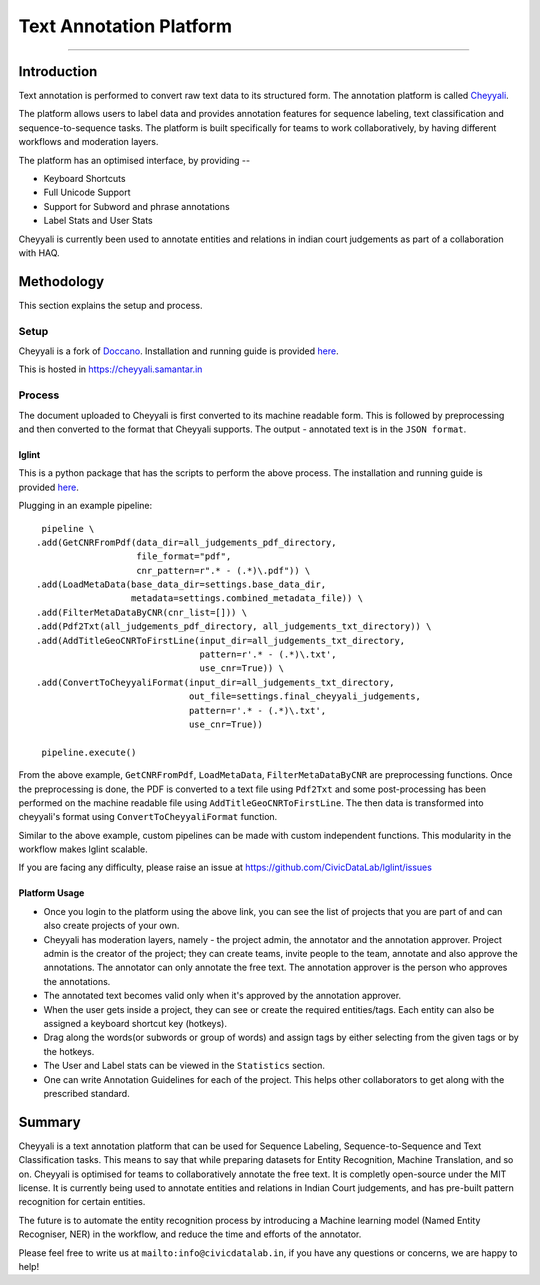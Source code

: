 Text Annotation Platform
------------------------
------------------------

Introduction
************

Text annotation is performed to convert raw text data to its structured form. The annotation platform is called `Cheyyali <https://cheyyali.samantar.in/>`_.

The platform allows users to label data and provides annotation features for sequence labeling, text classification and sequence-to-sequence tasks. The platform is built specifically for teams to work collaboratively, by having different workflows and moderation layers.

The platform has an optimised interface, by providing --

* Keyboard Shortcuts
* Full Unicode Support
* Support for Subword and phrase annotations
* Label Stats and User Stats

Cheyyali is currently been used to annotate entities and relations in indian court judgements as part of a collaboration with HAQ.

Methodology
***********

This section explains the setup and process.

Setup
#####

Cheyyali is a fork of `Doccano <https://github.com/doccano/doccano>`_. Installation and running guide is provided `here <https://github.com/CivicDataLab/cheyyali>`_.

This is hosted in https://cheyyali.samantar.in

Process
#######

The document uploaded to Cheyyali is first converted to its machine readable form. This is followed by preprocessing and then converted to the format that Cheyyali supports. The output - annotated text is in the ``JSON format``.


lglint
^^^^^^


This is a python package that has the scripts to perform the above process. The installation and running guide is provided `here <https://github.com/CivicDataLab/lglint>`_.

Plugging in an example pipeline::

     pipeline \
    .add(GetCNRFromPdf(data_dir=all_judgements_pdf_directory,
                       file_format="pdf",
                       cnr_pattern=r".* - (.*)\.pdf")) \
    .add(LoadMetaData(base_data_dir=settings.base_data_dir,
                      metadata=settings.combined_metadata_file)) \
    .add(FilterMetaDataByCNR(cnr_list=[])) \
    .add(Pdf2Txt(all_judgements_pdf_directory, all_judgements_txt_directory)) \
    .add(AddTitleGeoCNRToFirstLine(input_dir=all_judgements_txt_directory,
                                   pattern=r'.* - (.*)\.txt',
                                   use_cnr=True)) \
    .add(ConvertToCheyyaliFormat(input_dir=all_judgements_txt_directory,
                                 out_file=settings.final_cheyyali_judgements,
                                 pattern=r'.* - (.*)\.txt',
                                 use_cnr=True))

     pipeline.execute()


From the above example, ``GetCNRFromPdf``, ``LoadMetaData``, ``FilterMetaDataByCNR`` are preprocessing functions. Once the preprocessing is done, the PDF is converted to a text file using ``Pdf2Txt`` and some post-processing has been performed on the machine readable file using ``AddTitleGeoCNRToFirstLine``. The then data is transformed into cheyyali's format using ``ConvertToCheyyaliFormat`` function.


Similar to the above example, custom pipelines can be made with custom independent functions. This modularity in the workflow makes lglint scalable.

If you are facing any difficulty, please raise an issue at https://github.com/CivicDataLab/lglint/issues


Platform Usage
^^^^^^^^^^^^^^

- Once you login to the platform using the above link, you can see the list of projects that you are part of and can also create projects of your own.

- Cheyyali has moderation layers, namely - the project admin, the annotator and the annotation approver. Project admin is the creator of the project; they can create teams, invite people to the team, annotate and also approve the annotations. The annotator can only annotate the free text. The annotation approver is the person who approves the annotations.

- The annotated text becomes valid only when it's approved by the annotation approver.

- When the user gets inside a project, they can see or create the required entities/tags. Each entity can also be assigned a keyboard shortcut key (hotkeys).

- Drag along the words(or subwords or group of words) and assign tags by either selecting from the given tags or by the hotkeys.

- The User and Label stats can be viewed in the ``Statistics`` section.

- One can write Annotation Guidelines for each of the project. This helps other collaborators to get along with the prescribed standard.


Summary
*******

Cheyyali is a text annotation platform that can be used for Sequence Labeling, Sequence-to-Sequence and Text Classification tasks. This means to say that while preparing datasets for Entity Recognition, Machine Translation, and so on. Cheyyali is optimised for teams to collaboratively annotate the free text. It is completly open-source under the MIT license. It is currently being used to annotate entities and relations in Indian Court judgements, and has pre-built pattern recognition for certain entities.

The future is to automate the entity recognition process by introducing a Machine learning model (Named Entity Recogniser, NER) in the workflow, and reduce the time and efforts of the annotator.


Please feel free to write us at ``mailto:info@civicdatalab.in``, if you have any questions or concerns, we are happy to help!
